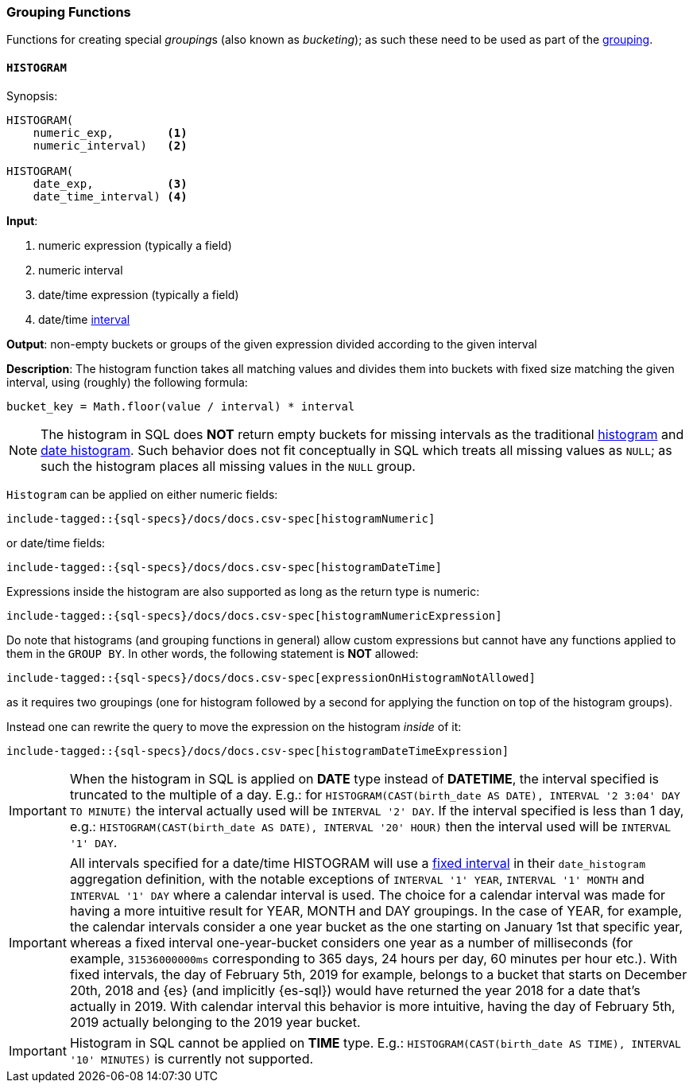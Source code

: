 [role="xpack"]
[testenv="basic"]
[[sql-functions-grouping]]
=== Grouping Functions

Functions for creating special __grouping__s (also known as _bucketing_); as such these need to be used
as part of the <<sql-syntax-group-by, grouping>>.

[[sql-functions-grouping-histogram]]
==== `HISTOGRAM`

.Synopsis:
[source, sql]
----
HISTOGRAM(
    numeric_exp,        <1>
    numeric_interval)   <2>

HISTOGRAM(
    date_exp,           <3>
    date_time_interval) <4>
----

*Input*:

<1> numeric expression (typically a field)
<2> numeric interval
<3> date/time expression (typically a field)
<4> date/time <<sql-functions-datetime-interval, interval>>

*Output*: non-empty buckets or groups of the given expression divided according to the given interval

*Description*: The histogram function takes all matching values and divides them into buckets with fixed size matching the given interval, using (roughly) the following formula:

[source, sql]
----
bucket_key = Math.floor(value / interval) * interval
----

[NOTE]
The histogram in SQL does *NOT* return empty buckets for missing intervals as the traditional <<search-aggregations-bucket-histogram-aggregation, histogram>> and  <<search-aggregations-bucket-datehistogram-aggregation, date histogram>>. Such behavior does not fit conceptually in SQL which treats all missing values as `NULL`; as such the histogram places all missing values in the `NULL` group.

`Histogram` can be applied on either numeric fields:


[source, sql]
----
include-tagged::{sql-specs}/docs/docs.csv-spec[histogramNumeric]
----

or date/time fields:

[source, sql]
----
include-tagged::{sql-specs}/docs/docs.csv-spec[histogramDateTime]
----

Expressions inside the histogram are also supported as long as the
return type is numeric:

[source, sql]
----
include-tagged::{sql-specs}/docs/docs.csv-spec[histogramNumericExpression]
----

Do note that histograms (and grouping functions in general) allow custom expressions but cannot have any functions applied to them in the `GROUP BY`. In other words, the following statement is *NOT* allowed:

[source, sql]
----
include-tagged::{sql-specs}/docs/docs.csv-spec[expressionOnHistogramNotAllowed]
----

as it requires two groupings (one for histogram followed by a second for applying the function on top of the histogram groups).

Instead one can rewrite the query to move the expression on the histogram _inside_ of it:

[source, sql]
----
include-tagged::{sql-specs}/docs/docs.csv-spec[histogramDateTimeExpression]
----

[IMPORTANT]
When the histogram in SQL is applied on **DATE** type instead of **DATETIME**, the interval specified is truncated to
the multiple of a day. E.g.: for `HISTOGRAM(CAST(birth_date AS DATE), INTERVAL '2 3:04' DAY TO MINUTE)` the interval
actually used will be `INTERVAL '2' DAY`. If the interval specified is less than 1 day, e.g.:
`HISTOGRAM(CAST(birth_date AS DATE), INTERVAL '20' HOUR)` then the interval used will be `INTERVAL '1' DAY`.

[IMPORTANT]
All intervals specified for a date/time HISTOGRAM will use a <<search-aggregations-bucket-datehistogram-aggregation,fixed interval>>
in their `date_histogram` aggregation definition, with the notable exceptions of `INTERVAL '1' YEAR`, `INTERVAL '1' MONTH` and `INTERVAL '1' DAY`  where a calendar interval is used.
The choice for a calendar interval was made for having a more intuitive result for YEAR, MONTH and DAY groupings. In the case of YEAR, for example, the calendar intervals consider a one year
bucket as the one starting on January 1st that specific year, whereas a fixed interval one-year-bucket considers one year as a number
of milliseconds (for example, `31536000000ms` corresponding to 365 days, 24 hours per day, 60 minutes per hour etc.). With fixed intervals,
the day of February 5th, 2019 for example, belongs to a bucket that starts on December 20th, 2018 and {es} (and implicitly {es-sql}) would
have returned the year 2018 for a date that's actually in 2019. With calendar interval this behavior is more intuitive, having the day of
February 5th, 2019 actually belonging to the 2019 year bucket. 

[IMPORTANT]
Histogram in SQL cannot be applied on **TIME** type.
E.g.: `HISTOGRAM(CAST(birth_date AS TIME), INTERVAL '10' MINUTES)` is currently not supported.
